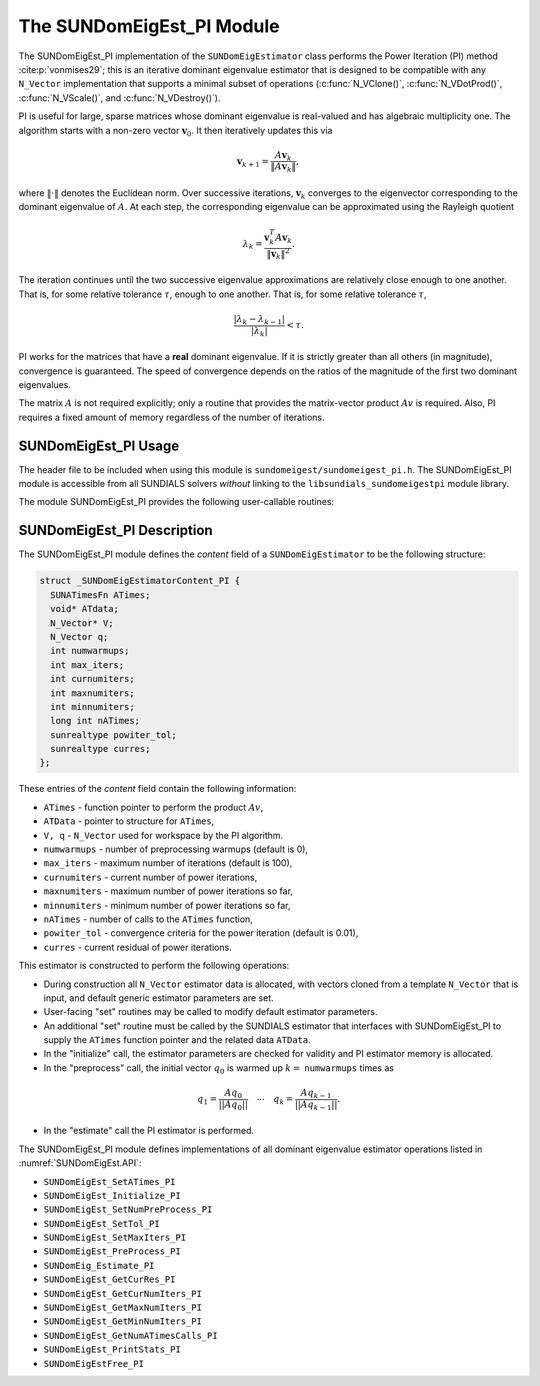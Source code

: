 ..
   Programmer(s): Mustafa Aggul @ SMU
   ----------------------------------------------------------------
   SUNDIALS Copyright Start
   Copyright (c) 2002-2025, Lawrence Livermore National Security
   and Southern Methodist University.
   All rights reserved.

   See the top-level LICENSE and NOTICE files for details.

   SPDX-License-Identifier: BSD-3-Clause
   SUNDIALS Copyright End
   ----------------------------------------------------------------

.. _SUNDomEigEst.PI:

The SUNDomEigEst_PI Module
======================================

The SUNDomEigEst_PI implementation of the ``SUNDomEigEstimator`` class performs
the Power Iteration (PI) method :cite:p:`vonmises29`; this is an iterative dominant
eigenvalue estimator that is designed to be compatible with any ``N_Vector``
implementation that supports a minimal subset of operations (:c:func:`N_VClone()`,
:c:func:`N_VDotProd()`,  :c:func:`N_VScale()`, and :c:func:`N_VDestroy()`).

PI is useful for large, sparse matrices whose dominant eigenvalue  is real-valued 
and has algebraic multiplicity one. The algorithm starts with a non-zero vector 
:math:`\mathbf{v}_{0}`.  It then  iteratively updates this via

.. math::

    \mathbf{v}_{k+1} = \frac{A \mathbf{v}_k}{\|A \mathbf{v}_k\|},

where :math:`\| \cdot \|` denotes the Euclidean norm.  Over successive iterations,
:math:`\mathbf{v}_k` converges to the eigenvector corresponding to
the dominant eigenvalue of :math:`A`.  At each step, the corresponding eigenvalue
can be approximated using the Rayleigh quotient

.. math::

    \lambda_k = \frac{\mathbf{v}_k^T A \mathbf{v}_k}{\|\mathbf{v}_k\|^2}.
The iteration continues until the two successive eigenvalue approximations are
relatively close enough to one another.  That is, for some relative tolerance
:math:`\tau`,
enough to one another.  That is, for some relative tolerance :math:`\tau`,

.. math::

    \frac{\left|\lambda_k - \lambda_{k-1}\right|}{\left|\lambda_k \right|} < \tau.

PI works for the matrices that have a **real** dominant eigenvalue.  If it is strictly
greater than all others (in magnitude), convergence is guaranteed.  The speed of convergence
depends on the ratios of the magnitude of the first two dominant eigenvalues.

The matrix :math:`A` is not required explicitly; only a routine that provides  
the matrix-vector product :math:`Av` is required.  Also, PI requires a fixed 
amount of memory regardless of the number of iterations.  


.. _SUNDomEigEst.PI.Usage:

SUNDomEigEst_PI Usage
---------------------

The header file to be included when using this module is ``sundomeigest/sundomeigest_pi.h``.
The SUNDomEigEst_PI module is accessible from all SUNDIALS solvers *without* linking to the
``libsundials_sundomeigestpi`` module library.

The module SUNDomEigEst_PI provides the following user-callable routines:


.. c:function:: SUNDomEigEstimator SUNDomEigEst_PI(N_Vector q, int max_iters, SUNContext sunctx)

   This constructor function creates and allocates memory for a PI
   ``SUNDomEigEstimator``.

   **Arguments:**
      * *q* -- a template vector.
      * *max_iters* -- maximum number of iterations.
      * *sunctx* -- the :c:type:`SUNContext` object (see :numref:`SUNDIALS.SUNContext`)

   **Return value:**
      If successful, a ``SUNDomEigEstimator`` object.  If *q* is
      incompatible, this routine will return ``NULL``.

   **Notes:**
      This routine will perform consistency checks to ensure that it is
      called with a consistent ``N_Vector`` implementation (i.e.  that it
      supplies the requisite vector operations).

      A ``max_iters`` argument that is :math:`\le0` will result in the default
      value (100).

      Although this default number is not high for large martices,
      it is reasonable since

      1.  most solvers do not need too tight tolerances and consider a safety factor,

      2.  an early (less costly) termination will be a good indicator if PI is compatible.


.. _SUNDomEigEst.PI.Description:

SUNDomEigEst_PI Description
---------------------------


The SUNDomEigEst_PI module defines the *content* field of a
``SUNDomEigEstimator`` to be the following structure:

.. code-block:: c

   struct _SUNDomEigEstimatorContent_PI {
     SUNATimesFn ATimes;
     void* ATdata;
     N_Vector* V;
     N_Vector q;
     int numwarmups;
     int max_iters;
     int curnumiters;
     int maxnumiters;
     int minnumiters;
     long int nATimes;
     sunrealtype powiter_tol;
     sunrealtype curres;
   };


These entries of the *content* field contain the following
information:

* ``ATimes`` - function pointer to perform the product :math:`Av`,

* ``ATData`` - pointer to structure for ``ATimes``,

* ``V, q``   - ``N_Vector`` used for workspace by the PI algorithm.

* ``numwarmups`` - number of preprocessing warmups (default is 0),

* ``max_iters`` - maximum number of iterations (default is 100),

* ``curnumiters`` - current number of power iterations,

* ``maxnumiters`` - maximum number of power iterations so far,

* ``minnumiters`` - minimum number of power iterations so far,

* ``nATimes`` - number of calls to the ``ATimes`` function,

* ``powiter_tol`` - convergence criteria for the power iteration (default is 0.01),

* ``curres`` - current residual of power iterations.


This estimator is constructed to perform the following operations:

* During construction all ``N_Vector`` estimator data is allocated, with
  vectors cloned from a template ``N_Vector`` that is input, and
  default generic estimator parameters are set.

* User-facing "set" routines may be called to modify default
  estimator parameters.

* An additional "set" routine must be called by the SUNDIALS estimator
  that interfaces with SUNDomEigEst_PI to supply the ``ATimes``
  function pointer and the related data ``ATData``.

* In the "initialize" call, the estimator parameters are checked
  for validity and PI estimator memory is allocated.

* In the "preprocess" call, the initial vector :math:`q_0` is warmed up
  :math:`k=` ``numwarmups`` times as

.. math::

    q_1 = \frac{Aq_0}{||Aq_0||} \quad \cdots \quad q_k = \frac{Aq_{k-1}}{||Aq_{k-1}||}.

* In the "estimate" call the PI estimator is performed.

The SUNDomEigEst_PI module defines implementations of all dominant
eigenvalue estimator operations listed in
:numref:`SUNDomEigEst.API`:

* ``SUNDomEigEst_SetATimes_PI``

* ``SUNDomEigEst_Initialize_PI``

* ``SUNDomEigEst_SetNumPreProcess_PI``

* ``SUNDomEigEst_SetTol_PI``

* ``SUNDomEigEst_SetMaxIters_PI``

* ``SUNDomEigEst_PreProcess_PI``

* ``SUNDomEig_Estimate_PI``

* ``SUNDomEigEst_GetCurRes_PI``

* ``SUNDomEigEst_GetCurNumIters_PI``

* ``SUNDomEigEst_GetMaxNumIters_PI``

* ``SUNDomEigEst_GetMinNumIters_PI``

* ``SUNDomEigEst_GetNumATimesCalls_PI``

* ``SUNDomEigEst_PrintStats_PI``

* ``SUNDomEigEstFree_PI``
